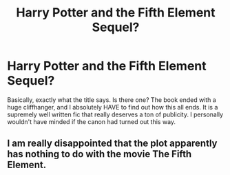#+TITLE: Harry Potter and the Fifth Element Sequel?

* Harry Potter and the Fifth Element Sequel?
:PROPERTIES:
:Author: Mooglemonkey
:Score: 2
:DateUnix: 1390969696.0
:DateShort: 2014-Jan-29
:END:
Basically, exactly what the title says. Is there one? The book ended with a huge cliffhanger, and I absolutely HAVE to find out how this all ends. It is a supremely well written fic that really deserves a ton of publicity. I personally wouldn't have minded if the canon had turned out this way.


** I am really disappointed that the plot apparently has nothing to do with the movie The Fifth Element.
:PROPERTIES:
:Author: beetnemesis
:Score: 3
:DateUnix: 1390970786.0
:DateShort: 2014-Jan-29
:END:
